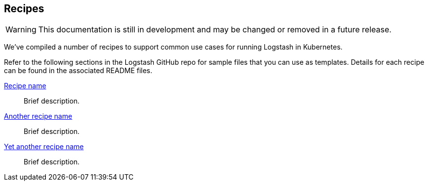 [[ls-k8s-recipes]]
== Recipes

WARNING: This documentation is still in development and may be changed or removed in a future release.

We've compiled a number of recipes to support common use cases for running Logstash in Kubernetes.

Refer to the following sections in the Logstash GitHub repo for sample files that you can use as templates. Details for each recipe can be found in the associated README files.

link:https://www.google.com[Recipe name]::
Brief description.

link:https://www.google.com[Another recipe name]::
Brief description.

link:https://www.google.com[Yet another recipe name]::
Brief description.
